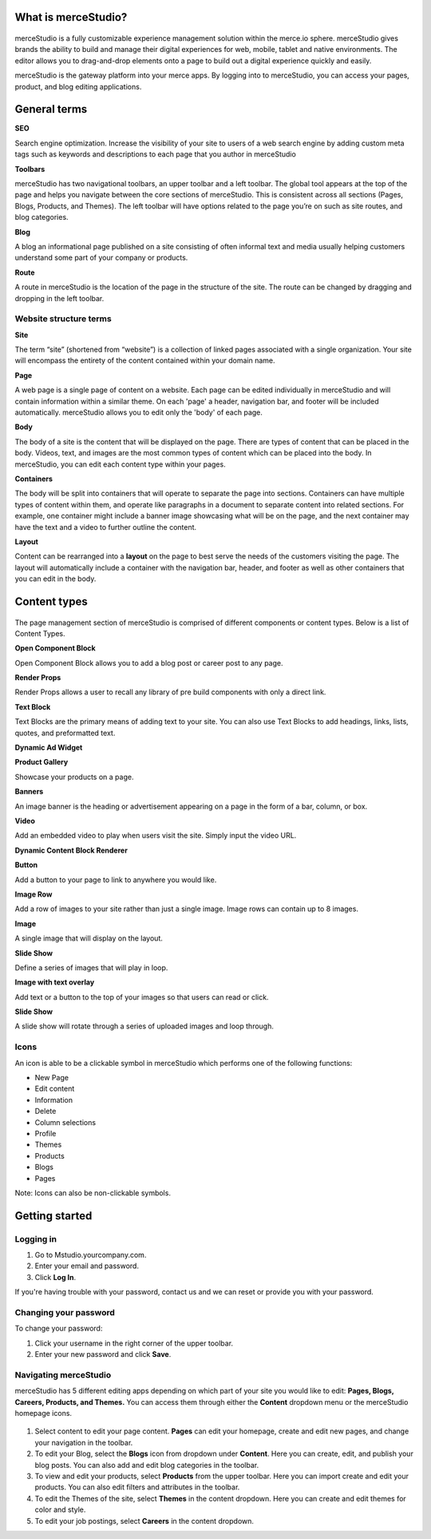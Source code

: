 What is merceStudio?
--------------------

.. figure:: gifs/4c00bb842c48f305badb6910e258c0d2.png


merceStudio is a fully customizable experience management solution
within the merce.io sphere. merceStudio gives brands the ability to
build and manage their digital experiences for web, mobile, tablet and
native environments. The editor allows you to drag-and-drop elements
onto a page to build out a digital experience quickly and easily.

merceStudio is the gateway platform into your merce apps. By logging
into to merceStudio, you can access your pages, product, and blog
editing applications.

General terms
-------------

**SEO**

Search engine optimization. Increase the visibility of your site to
users of a web search engine by adding custom meta tags such as keywords
and descriptions to each page that you author in merceStudio

**Toolbars**

merceStudio has two navigational toolbars, an upper toolbar and a left
toolbar. The global tool appears at the top of the page and helps you
navigate between the core sections of merceStudio. This is consistent
across all sections (Pages, Blogs, Products, and Themes). The left
toolbar will have options related to the page you’re on such as site
routes, and blog categories.

**Blog**

A blog an informational page published on a site consisting of often
informal text and media usually helping customers understand some part
of your company or products.

**Route**

A route in merceStudio is the location of the page in the structure of
the site. The route can be changed by dragging and dropping in the left
toolbar.

Website structure terms
~~~~~~~~~~~~~~~~~~~~~~~

**Site**

The term “site” (shortened from “website”) is a collection of linked
pages associated with a single organization. Your site will encompass
the entirety of the content contained within your domain name.

**Page**

A web page is a single page of content on a website. Each page can be
edited individually in merceStudio and will contain information within a
similar theme. On each 'page' a header, navigation bar, and footer will
be included automatically. merceStudio allows you to edit only the
'body' of each page.

**Body**

The body of a site is the content that will be displayed on the page.
There are types of content that can be placed in the body. Videos, text,
and images are the most common types of content which can be placed into
the body. In merceStudio, you can edit each content type within your
pages.

**Containers**

The body will be split into containers that will operate to separate the
page into sections. Containers can have multiple types of content within
them, and operate like paragraphs in a document to separate content into
related sections. For example, one container might include a banner
image showcasing what will be on the page, and the next container may
have the text and a video to further outline the content.

**Layout**

Content can be rearranged into a **layout** on the page to best serve
the needs of the customers visiting the page. The layout will
automatically include a container with the navigation bar, header, and
footer as well as other containers that you can edit in the body.

Content types
-------------

.. figure:: gifs/2503e8f20c6dc1601802246b9cf94703.png

The page management section of merceStudio is comprised of different
components or content types. Below is a list of Content Types.

**Open Component Block**

Open Component Block allows you to add a blog post or career post to any
page.

**Render Props**

Render Props allows a user to recall any library of pre build components
with only a direct link.

**Text Block**

Text Blocks are the primary means of adding text to your site. You can
also use Text Blocks to add headings, links, lists, quotes, and
preformatted text.

**Dynamic Ad Widget**

**Product Gallery**

Showcase your products on a page.

**Banners**

An image banner is the heading or advertisement appearing on a page in
the form of a bar, column, or box.

**Video**

Add an embedded video to play when users visit the site. Simply input
the video URL.

**Dynamic Content Block Renderer**

**Button**

Add a button to your page to link to anywhere you would like.

**Image Row**

Add a row of images to your site rather than just a single image. Image
rows can contain up to 8 images.

**Image**

A single image that will display on the layout.

**Slide Show**

Define a series of images that will play in loop.

**Image with text overlay**

Add text or a button to the top of your images so that users can read or
click.

**Slide Show**

A slide show will rotate through a series of uploaded images and loop
through.


Icons
~~~~~~~~~~~~~

An icon is able to be a clickable symbol in merceStudio which performs
one of the following functions:

-  New Page
-  Edit content
-  Information
-  Delete
-  Column selections
-  Profile
-  Themes
-  Products
-  Blogs
-  Pages

Note: Icons can also be non-clickable symbols.


Getting started
---------------

Logging in
~~~~~~~~~~

1. Go to Mstudio.yourcompany.com.
2. Enter your email and password.
3. Click **Log In**.

If you're having trouble with your password, contact us and we can reset
or provide you with your password.

.. figure:: gifs/108970fc3db2f1df7acddc56b2290c96.gif

Changing your password
~~~~~~~~~~~~~~~~~~~~~~

To change your password:

1. Click your username in the right corner of the upper toolbar.
2. Enter your new password and click **Save**.

.. figure:: gifs/a5b3a71c44e4b4d3f0540f94da07b727.gif


Navigating merceStudio
~~~~~~~~~~~~~~~~~~~~~~

merceStudio has 5 different editing apps depending on which part of your
site you would like to edit: **Pages, Blogs, Careers, Products, and Themes.** You can access them through either the **Content** dropdown menu or the merceStudio homepage icons.

.. figure::  gifs/d4524e75ce8c007ace5b5c934bedf94f.png

1. Select content to edit your page content. **Pages** can edit your
   homepage, create and edit new pages, and change your navigation in
   the toolbar.

2. To edit your Blog, select the **Blogs** icon from dropdown under
   **Content**. Here you can create, edit, and publish your blog posts.
   You can also add and edit blog categories in the toolbar.

3. To view and edit your products, select **Products** from the upper
   toolbar. Here you can import create and edit your products. You can
   also edit filters and attributes in the toolbar.

4. To edit the Themes of the site, select **Themes** in the content
   dropdown. Here you can create and edit themes for color and style.

5. To edit your job postings, select **Careers** in the content
   dropdown.
